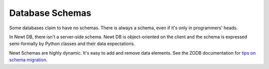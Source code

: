 ================
Database Schemas
================

Some databases claim to have no schemas.  There is always a schema,
even if it's only in programmers' heads.

In Newt DB, there isn't a server-side schema. Newt DB is
object-oriented on the client and the schema is expressed
semi-formally by Python classes and their data expectations.

Newt Schemas are highly dynamic. It's easy to add and remove data
elements.  See the ZODB documentation for `tips on schema migration
<http://www.zodb.org/en/latest/guide/writing-persistent-objects.html#schema-migration>`_.
